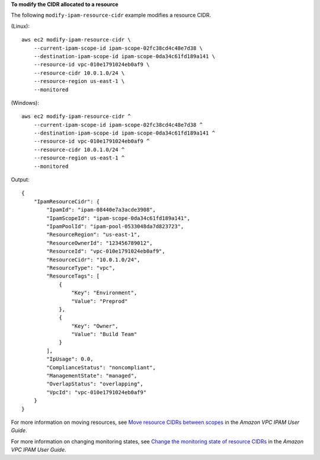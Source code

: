 **To modify the CIDR allocated to a resource**

The following ``modify-ipam-resource-cidr`` example modifies a resource CIDR.

(Linux)::

    aws ec2 modify-ipam-resource-cidr \
        --current-ipam-scope-id ipam-scope-02fc38cd4c48e7d38 \
        --destination-ipam-scope-id ipam-scope-0da34c61fd189a141 \
        --resource-id vpc-010e1791024eb0af9 \
        --resource-cidr 10.0.1.0/24 \
        --resource-region us-east-1 \
        --monitored

(Windows)::

    aws ec2 modify-ipam-resource-cidr ^
        --current-ipam-scope-id ipam-scope-02fc38cd4c48e7d38 ^
        --destination-ipam-scope-id ipam-scope-0da34c61fd189a141 ^
        --resource-id vpc-010e1791024eb0af9 ^
        --resource-cidr 10.0.1.0/24 ^
        --resource-region us-east-1 ^
        --monitored

Output::

    {
        "IpamResourceCidr": {
            "IpamId": "ipam-08440e7a3acde3908",
            "IpamScopeId": "ipam-scope-0da34c61fd189a141",
            "IpamPoolId": "ipam-pool-0533048da7d823723",
            "ResourceRegion": "us-east-1",
            "ResourceOwnerId": "123456789012",
            "ResourceId": "vpc-010e1791024eb0af9",
            "ResourceCidr": "10.0.1.0/24",
            "ResourceType": "vpc",
            "ResourceTags": [
                {
                    "Key": "Environment",
                    "Value": "Preprod"
                },
                {
                    "Key": "Owner",
                    "Value": "Build Team"
                }
            ],
            "IpUsage": 0.0,
            "ComplianceStatus": "noncompliant",
            "ManagementState": "managed",
            "OverlapStatus": "overlapping",
            "VpcId": "vpc-010e1791024eb0af9"
        }
    }

For more information on moving resources, see `Move resource CIDRs between scopes <https://docs.aws.amazon.com/vpc/latest/ipam/move-resource-ipam.html>`__ in the *Amazon VPC IPAM User Guide*. 

For more information on changing monitoring states, see `Change the monitoring state of resource CIDRs <https://docs.aws.amazon.com/vpc/latest/ipam/change-monitoring-state-ipam.html>`__ in the *Amazon VPC IPAM User Guide*. 